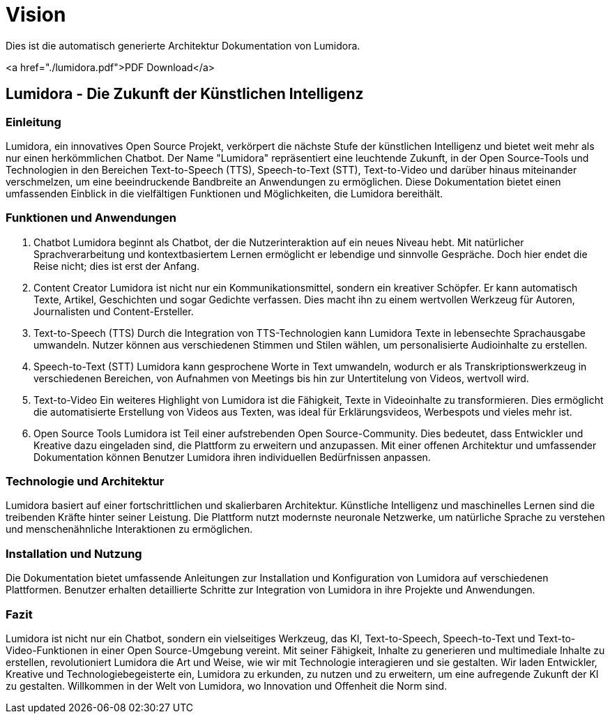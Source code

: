 = Vision
:navtitle: Vision

Dies ist die automatisch generierte Architektur Dokumentation von Lumidora.

<a href="./lumidora.pdf">PDF Download</a>



== Lumidora - Die Zukunft der Künstlichen Intelligenz

=== Einleitung
Lumidora, ein innovatives Open Source Projekt, verkörpert die nächste Stufe der künstlichen Intelligenz und bietet weit mehr als nur einen herkömmlichen Chatbot. Der Name "Lumidora" repräsentiert eine leuchtende Zukunft, in der Open Source-Tools und Technologien in den Bereichen Text-to-Speech (TTS), Speech-to-Text (STT), Text-to-Video und darüber hinaus miteinander verschmelzen, um eine beeindruckende Bandbreite an Anwendungen zu ermöglichen. Diese Dokumentation bietet einen umfassenden Einblick in die vielfältigen Funktionen und Möglichkeiten, die Lumidora bereithält.

=== Funktionen und Anwendungen
. Chatbot
Lumidora beginnt als Chatbot, der die Nutzerinteraktion auf ein neues Niveau hebt. Mit natürlicher Sprachverarbeitung und kontextbasiertem Lernen ermöglicht er lebendige und sinnvolle Gespräche. Doch hier endet die Reise nicht; dies ist erst der Anfang.

. Content Creator
Lumidora ist nicht nur ein Kommunikationsmittel, sondern ein kreativer Schöpfer. Er kann automatisch Texte, Artikel, Geschichten und sogar Gedichte verfassen. Dies macht ihn zu einem wertvollen Werkzeug für Autoren, Journalisten und Content-Ersteller.

. Text-to-Speech (TTS)
Durch die Integration von TTS-Technologien kann Lumidora Texte in lebensechte Sprachausgabe umwandeln. Nutzer können aus verschiedenen Stimmen und Stilen wählen, um personalisierte Audioinhalte zu erstellen.

. Speech-to-Text (STT)
Lumidora kann gesprochene Worte in Text umwandeln, wodurch er als Transkriptionswerkzeug in verschiedenen Bereichen, von Aufnahmen von Meetings bis hin zur Untertitelung von Videos, wertvoll wird.

. Text-to-Video
Ein weiteres Highlight von Lumidora ist die Fähigkeit, Texte in Videoinhalte zu transformieren. Dies ermöglicht die automatisierte Erstellung von Videos aus Texten, was ideal für Erklärungsvideos, Werbespots und vieles mehr ist.

. Open Source Tools
Lumidora ist Teil einer aufstrebenden Open Source-Community. Dies bedeutet, dass Entwickler und Kreative dazu eingeladen sind, die Plattform zu erweitern und anzupassen. Mit einer offenen Architektur und umfassender Dokumentation können Benutzer Lumidora ihren individuellen Bedürfnissen anpassen.

=== Technologie und Architektur
Lumidora basiert auf einer fortschrittlichen und skalierbaren Architektur. Künstliche Intelligenz und maschinelles Lernen sind die treibenden Kräfte hinter seiner Leistung. Die Plattform nutzt modernste neuronale Netzwerke, um natürliche Sprache zu verstehen und menschenähnliche Interaktionen zu ermöglichen.

=== Installation und Nutzung
Die Dokumentation bietet umfassende Anleitungen zur Installation und Konfiguration von Lumidora auf verschiedenen Plattformen. Benutzer erhalten detaillierte Schritte zur Integration von Lumidora in ihre Projekte und Anwendungen.

=== Fazit
Lumidora ist nicht nur ein Chatbot, sondern ein vielseitiges Werkzeug, das KI, Text-to-Speech, Speech-to-Text und Text-to-Video-Funktionen in einer Open Source-Umgebung vereint. Mit seiner Fähigkeit, Inhalte zu generieren und multimediale Inhalte zu erstellen, revolutioniert Lumidora die Art und Weise, wie wir mit Technologie interagieren und sie gestalten. Wir laden Entwickler, Kreative und Technologiebegeisterte ein, Lumidora zu erkunden, zu nutzen und zu erweitern, um eine aufregende Zukunft der KI zu gestalten. Willkommen in der Welt von Lumidora, wo Innovation und Offenheit die Norm sind.
